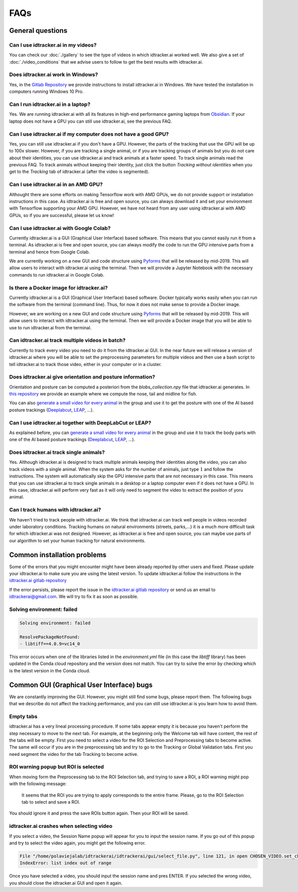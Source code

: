 FAQs
=====

General questions
-----------------

Can I use idtracker.ai in my videos?
************************************

You can check our :doc:`./gallery` to see the type of videos in which idtracker.ai worked well. We also give
a set of :doc:`./video_conditions` that we advise users to follow to get the best results with idtracker.ai.


Does idtracker.ai work in Windows?
**********************************

Yes, in the `Gitlab Repository <https://gitlab.com/polavieja_lab/idtrackerai>`_ we provide instructions to
install idtracker.ai in Windows. We have tested the installation in computers running Windows 10 Pro.


Can I run idtracker.ai in a laptop?
***********************************

Yes. We are running idtracker.ai with all its features in high-end performance
gaming laptops from `Obsidian <https://shop.obsidian-pc.com/en/workstation.html>`_.
If your laptop does not have a GPU you can still use idtracker.ai, see the previous FAQ.


Can I use idtracker.ai if my computer does not have a good GPU?
***************************************************************

Yes, you can still use idtracker.ai if you don't have a GPU. However, the parts of the tracking that
use the GPU will be up to 100x slower. However, if you are tracking a single animal, or if you are tracking
groups of animals but you do not care about their identities, you can use idtracker.ai and track
animals at a faster speed. To track single animals read the previous FAQ. To track animals without keeping
their identity, just click the button *Tracking without identities* when you get to the *Tracking* tab
of idtracker.ai (after the video is segmented).


Can I use idtracker.ai in an AMD GPU?
*************************************

Althought there are some efforts on making Tensorflow work with AMD GPUs, we do not
provide support or installation instructions in this case. As idtracker.ai is free and open source,
you can always download it and set your environment with Tensorflow supporting your AMD GPU. However,
we have not heard from any user using idtracker.ai with AMD GPUs, so if you are successful, please let us know!


Can I use idtracker.ai with Google Colab?
*****************************************

Currently idtracker.ai is a GUI (Graphical User Interface) based software. This means that
you cannot easily run it from a terminal. As idtracker.ai is free and open source,
you can always modify the code to run the GPU intensive parts from a terminal and hence from Google Colab.

We are currently working on a new GUI and code structure using `Pyforms <https://pyforms.readthedocs.io/en/v4/>`_
that will be released by mid-2019. This will allow users to interact with idtracker.ai using the terminal.
Then we will provide a Jupyter Notebook with the necessary commands to run idtracker.ai in Google Colab.


Is there a Docker image for idtracker.ai?
*****************************************

Currently idtracker.ai is a GUI (Graphical User Interface) based software. Docker typically works
easily when you can run the software from the terminal (command line). Thus, for now it does not make
sense to provide a Docker image.

However, we are working on a new GUI and code structure using `Pyforms <https://pyforms.readthedocs.io/en/v4/>`_
that will be released by mid-2019. This will allow users to interact with idtracker.ai using the terminal.
Then we will provide a Docker image that you will be able to use to run idtracker.ai from the terminal.


Can idtracker.ai track multiple videos in batch?
************************************************

Currently to track every video you need to do it from the idtracker.ai GUI. In the near future we will
release a version of idtracker.ai where you will be able to set the preprocessing parameters for
multiple videos and then use a bash script to tell idtracker.ai to track those video, either in your computer
or in a cluster.


Does idtracker.ai give orientation and posture information?
***********************************************************

Orientation and posture can be computed a posteriori from the *blobs_collection.npy* file
that idtracker.ai generates. In `this repository <https://gitlab.com/polavieja_lab/midline>`_
we provide an example where we compute the nose, tail and midline for fish.

You can also `generate a small video for every animal <https://gitlab.com/polavieja_lab/idtrackerai_notebooks/blob/master/idtrackerai_helpers/extract_single_animal_video.ipynb>`_
in the group and use it to get the posture with one of the AI based posture trackings
(`Deeplabcut <https://github.com/AlexEMG/DeepLabCut>`_, `LEAP <https://github.com/talmo/leap>`_, ...).


Can I use idtracker.ai together with DeepLabCut or LEAP?
********************************************************

As explained before, you can `generate a small video for every animal <https://gitlab.com/polavieja_lab/idtrackerai_notebooks/blob/master/idtrackerai_helpers/extract_single_animal_video.ipynb>`_
in the group and use it to track the body parts with one of the AI based posture trackings
(`Deeplabcut <https://github.com/AlexEMG/DeepLabCut>`_, `LEAP <https://github.com/talmo/leap>`_, ...).


Does idtracker.ai track single animals?
***************************************

Yes. Although idtracker.ai is designed to track multiple animals keeping their
identities along the video, you can also track videos with a single animal. When
the system asks for the number of animals, just type :math:`1` and follow the
instructions. The system will automatically skip the GPU intensive parts that are
not necessary in this case. This means that you can use idtracker.ai to track
single animals in a desktop or a laptop computer even if it does not have
a GPU. In this case, idtracker.ai will perform very fast as it will only need to
segment the video to extract the position of yoru animal.


Can I track humans with idtracker.ai?
*************************************

We haven't tried to track people with idtracker.ai. We think that idtracker.ai can track well
people in videos recorded under laboratory conditions. Tracking humans on natural environments
(streets, parks,...) it is a much more difficult task for which idtracker.ai was not designed.
However, as idtracker.ai is free and open source, you can maybe use parts of our algorithm
to set your human tracking for natural environments.

Common installation problems
----------------------------

Some of the errors that you might encounter might have been already reported by other users and
fixed. Please update your idtracker.ai to make sure you are using the latest version. To update
idtracker.ai follow the instructions in the `idtracker.ai gitlab repository <https://gitlab.com/polavieja_lab/idtrackerai>`_

If the error persists, please report the issue in the `idtracker.ai gitlab repository <https://gitlab.com/polavieja_lab/idtrackerai>`_
or send us an email to idtrackerai@gmail.com. We will try to fix it as soon as possible.

Solving environment: failed
***************************

.. code::

    Solving environment: failed

    ResolvePackageNotFound:
    - libtiff==4.0.9=vc14_0

This error occurs when one of the libraries listed in the *environment.yml* file
(in this case the *libtiff* library) has been updated in the Conda cloud
repository and the version does not match.
You can try to solve the error by checking which is the latest version in the Conda cloud.


Common GUI (Graphical User Interface) bugs
------------------------------------------

We are constantly improving the GUI. However, you might still find some bugs, please report them.
The following bugs that we describe do not affect the tracking performance, and you can still use
idtracker.ai is you learn how to avoid them.

Empty tabs
**********

idtracker.ai has a very lineal processing procedure. If some tabs appear empty it is because
you haven't perform the step necessary to move to the next tab. For example, at the beginning
only the Welcome tab will have content, the rest of the tabs will be empty. First you need to
select a video for the ROI Selection and Preprocessing tabs to become active. The same will occur if you
are in the preprocessing tab and try to go to the Tracking or Global Validation tabs. First
you need segment the video for the tab Tracking to become active.

ROI warning popup but ROI is selected
*************************************

When moving form the Preprocessing tab to the ROI Selection tab, and trying to save a ROI,
a ROI warning might pop with the following message:


    It seems that the ROI you are trying to apply corresponds to the entire frame.
    Please, go to the ROI Selection tab to select and save a ROI.

You should ignore it and press the save ROIs button again. Then your ROI will be saved.

idtracker.ai crashes when selecting video
*****************************************

If you select a video, the Session Name popup will appear for you to input the session name.
If you go out of this popup and try to select the video again, you might get the following error.

.. code::

    File "/home/polaviejalab/idtrackerai/idtrackerai/gui/select_file.py", line 121, in open CHOSEN_VIDEO.set_chosen_item(self.filechooser.selection[0])
    IndexError: list index out of range

Once you have selected a video, you should input the session name and pres ENTER. If you selected the
wrong video, you should close the idtracker.ai GUI and open it again.
